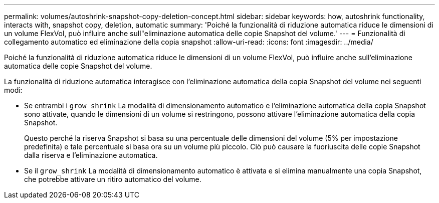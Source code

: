---
permalink: volumes/autoshrink-snapshot-copy-deletion-concept.html 
sidebar: sidebar 
keywords: how, autoshrink functionality, interacts with, snapshot copy, deletion, automatic 
summary: 'Poiché la funzionalità di riduzione automatica riduce le dimensioni di un volume FlexVol, può influire anche sull"eliminazione automatica delle copie Snapshot del volume.' 
---
= Funzionalità di collegamento automatico ed eliminazione della copia snapshot
:allow-uri-read: 
:icons: font
:imagesdir: ../media/


[role="lead"]
Poiché la funzionalità di riduzione automatica riduce le dimensioni di un volume FlexVol, può influire anche sull'eliminazione automatica delle copie Snapshot del volume.

La funzionalità di riduzione automatica interagisce con l'eliminazione automatica della copia Snapshot del volume nei seguenti modi:

* Se entrambi i `grow_shrink` La modalità di dimensionamento automatico e l'eliminazione automatica della copia Snapshot sono attivate, quando le dimensioni di un volume si restringono, possono attivare l'eliminazione automatica della copia Snapshot.
+
Questo perché la riserva Snapshot si basa su una percentuale delle dimensioni del volume (5% per impostazione predefinita) e tale percentuale si basa ora su un volume più piccolo. Ciò può causare la fuoriuscita delle copie Snapshot dalla riserva e l'eliminazione automatica.

* Se il `grow_shrink` La modalità di dimensionamento automatico è attivata e si elimina manualmente una copia Snapshot, che potrebbe attivare un ritiro automatico del volume.

